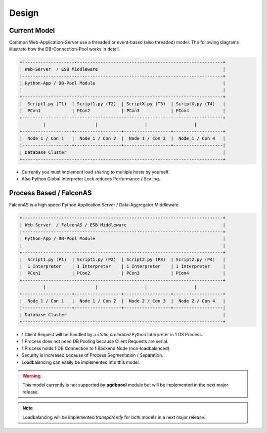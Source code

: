 .. design

======
Design
======

Current Model
=============

Common Web-Application-Server use a threaded or event-based (also threaded) model.
The following diagrams illustrate how the DB-Connection-Pool works in detail.

.. code-block:: bash

    +-----------------------------------------------------------------------------+
    | Web-Server  / ESB Middleware                                                |
    |-----------------------------------------------------------------------------+
    | Python-App / DB-Pool Module                                                 |
    |                                                                             |
    +-----------------------------------------------------------------------------+
    |  Script1.py (T1)  | Script1.py (T2)  | ScriptX.py (T3)  | ScriptX.py (T4)   |
    |  PCon1            | PCon2            | PCon3            | PCon4             |
    +-----------------------------------------------------------------------------+
             |                   |                  |                  |
    +-------------------+------------------+------------------+-------------------+
    |  Node 1 / Con 1   |  Node 1 / Con 2  |  Node 1 / Con 3  |  Node 1 / Con 4   |
    |-------------------+------------------+------------------+-------------------|
    | Database Cluster                                                            |
    +-----------------------------------------------------------------------------+

- Currently you must implement load sharing to multiple hosts by yourself.
- Also Python Global Interpreter Lock reduces Performance / Scaling.

Process Based / FalconAS
========================

FalconAS is a high speed Python Application Server / Data-Aggregator Middleware.

.. code-block:: bash

    +-----------------------------------------------------------------------------+
    | Web-Server  / FalconAS / ESB Middleware                                     |
    |-----------------------------------------------------------------------------+
    | Python-App / DB-Pool Module                                                 |
    |                                                                             |
    +-----------------------------------------------------------------------------+
    |  Script1.py (P1)  | Script1.py (P2)  | Script2.py (P3)  | Script2.py (P4)   |
    |  1 Interpreter    | 1 Interpreter    | 1 Interpreter    | 1 Interpreter     |
    |  PCon1            | PCon2            | PCon3            | PCon4             |
    +-----------------------------------------------------------------------------+
             |                   |                  |                  |
    +-------------------+------------------+------------------+-------------------+
    |  Node 1 / Con 1   |  Node 1 / Con 2  |  Node 2 / Con 3  |  Node 2 / Con 4   |
    |-------------------+------------------+------------------+-------------------|
    | Database Cluster                                                            |
    +-----------------------------------------------------------------------------+

- 1 Client Request will be handled by a *static preloaded* Python Interpreter in 1 OS Process.
- 1 Process does not need DB Pooling because Client Requests are serial.
- 1 Process holds 1 DB Connection to 1 Backend Node (non-loadbalanced).
- Security is increased because of Process Segmentation / Separation. 
- Loadbalancing can easily be implemented into this model.

.. warning::

    This model currently is not supported by **pgdbpool** module but will be implemented in
    the next major release.

.. note::

    Loadbalancing will be implemented *transparently* for both models in a next major release.
